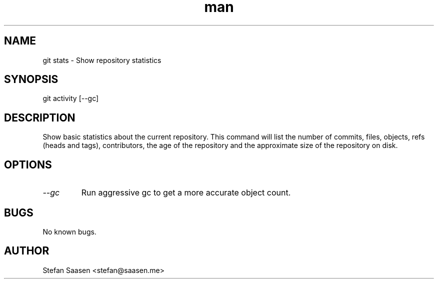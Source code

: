 .\" Manpage for git-stats
.TH man 1 "September 2012" "1.0" "git stats man page"
.SH NAME
git stats \- Show repository statistics
.SH SYNOPSIS
git activity [--gc]
.SH DESCRIPTION
Show basic statistics about the current repository. This command will list the
number of commits, files, objects, refs (heads and tags), contributors, the age of the
repository and the approximate size of the repository on disk.
.SH OPTIONS
.TP
.I --gc
Run aggressive gc to get a more accurate object count.
.SH BUGS
No known bugs.
.SH AUTHOR
Stefan Saasen <stefan@saasen.me>
